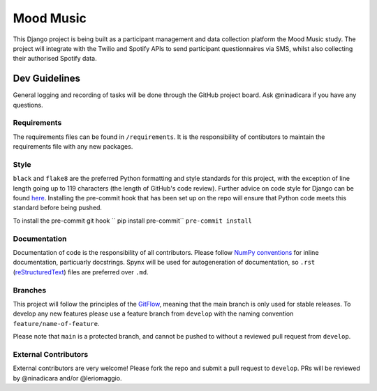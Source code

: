 Mood Music
==========

.. image:: https://img.shields.io/badge/License-GPLv3-blue.svg
    :target: https://www.gnu.org/licenses/gpl-3.0
    :alt: GNU GPLv3 License
.. image:: https://img.shields.io/badge/built%20with-Cookiecutter%20Django-ff69b4.svg
     :target: https://github.com/pydanny/cookiecutter-django/
     :alt: Built with Cookiecutter Django
.. image:: https://img.shields.io/badge/code%20style-black-000000.svg
     :target: https://github.com/ambv/black
     :alt: Black code style


This Django project is being built as a participant management and data collection platform the Mood Music study.
The project will integrate with the Twilio and Spotify APIs to send participant questionnaires via SMS, whilst also collecting
their authorised Spotify data.


Dev Guidelines
---------------

General logging and recording of tasks will be done through the GitHub project board. Ask @ninadicara if you have any questions.

Requirements
^^^^^^^^^^^^^
The requirements files can be found in ``/requirements``.
It is the responsibility of contibutors to maintain the requirements file with any new packages.


Style
^^^^^^
``black`` and ``flake8`` are the preferred Python formatting and style standards for this project, with the exception of line length
going up to 119 characters (the length of GitHub's code review). Further advice on code style for Django can be found here_.
Installing the pre-commit hook that has been set up on the repo will ensure that Python code meets this standard before being pushed.

To install the pre-commit git hook
`` pip install pre-commit``
``pre-commit install``

.. _here: https://docs.djangoproject.com/en/dev/internals/contributing/writing-code/coding-style/

Documentation
^^^^^^^^^^^^^^
Documentation of code is the responsibility of all contributors. Please follow `NumPy conventions`_ for inline documentation, particuarly
docstrings.
Spynx will be used for autogeneration of documentation, so ``.rst`` (reStructuredText_) files are preferred over ``.md``.

.. _NumPy conventions: https://numpydoc.readthedocs.io/en/latest/format.html
.. _reStructuredText: https://restructuredtext-philosophy.readthedocs.io/en/latest/index.html

Branches
^^^^^^^^^
This project will follow the principles of the GitFlow_, meaning that the main branch is only used for stable releases. To develop any new features
please use a feature branch from ``develop`` with the naming convention ``feature/name-of-feature``.

Please note that ``main`` is a protected branch, and cannot be pushed to without a reviewed pull request from ``develop``.

.. _GitFlow: https://www.atlassian.com/git/tutorials/comparing-workflows/gitflow-workflow

External Contributors
^^^^^^^^^^^^^^^^^^^^^^
External contributors are very welcome! Please fork the repo and submit a pull request to ``develop``.
PRs will be reviewed by @ninadicara and/or @leriomaggio.
